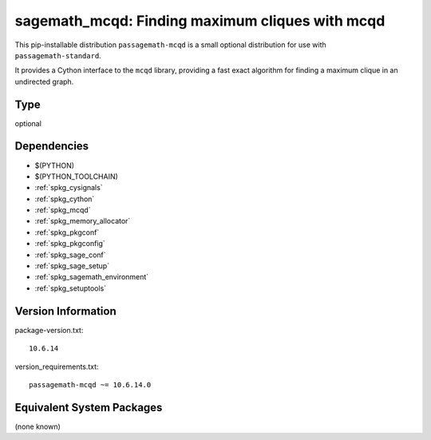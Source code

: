 .. _spkg_sagemath_mcqd:

===================================================================================================
sagemath_mcqd: Finding maximum cliques with mcqd
===================================================================================================


This pip-installable distribution ``passagemath-mcqd`` is a small
optional distribution for use with ``passagemath-standard``.

It provides a Cython interface to the ``mcqd`` library,
providing a fast exact algorithm for finding a maximum clique in
an undirected graph.


Type
----

optional


Dependencies
------------

- $(PYTHON)
- $(PYTHON_TOOLCHAIN)
- :ref:`spkg_cysignals`
- :ref:`spkg_cython`
- :ref:`spkg_mcqd`
- :ref:`spkg_memory_allocator`
- :ref:`spkg_pkgconf`
- :ref:`spkg_pkgconfig`
- :ref:`spkg_sage_conf`
- :ref:`spkg_sage_setup`
- :ref:`spkg_sagemath_environment`
- :ref:`spkg_setuptools`

Version Information
-------------------

package-version.txt::

    10.6.14

version_requirements.txt::

    passagemath-mcqd ~= 10.6.14.0

Equivalent System Packages
--------------------------

(none known)

